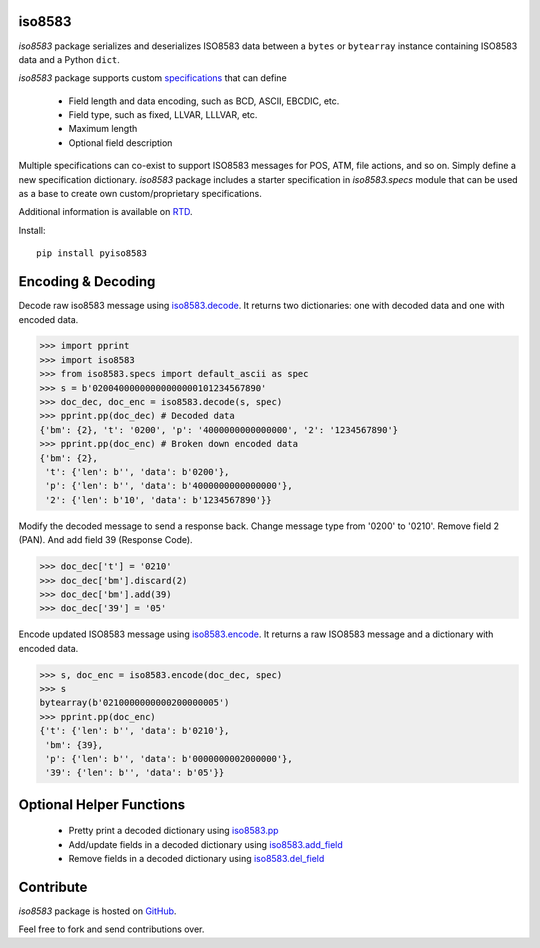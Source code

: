 iso8583
-------

|pypi| |docs| |coverage|

`iso8583` package serializes and deserializes ISO8583 data between a ``bytes`` or
``bytearray`` instance containing ISO8583 data and a Python ``dict``.

`iso8583` package supports custom `specifications <https://pyiso8583.readthedocs.io/en/latest/specifications.html>`_
that can define

    * Field length and data encoding, such as BCD, ASCII, EBCDIC, etc.
    * Field type, such as fixed, LLVAR, LLLVAR, etc.
    * Maximum length
    * Optional field description

Multiple specifications can co-exist to support ISO8583 messages for POS, ATM,
file actions, and so on. Simply define a new specification dictionary. `iso8583`
package includes a starter specification in `iso8583.specs` module that can be
used as a base to create own custom/proprietary specifications.

Additional information is available on `RTD <http://pyiso8583.readthedocs.org>`_.

Install::

    pip install pyiso8583

Encoding & Decoding
-------------------

Decode raw iso8583 message using `iso8583.decode <https://pyiso8583.readthedocs.io/en/latest/functions.html#iso8583.decode>`_.
It returns two dictionaries: one with decoded data and one with encoded data.

.. code-block:: python

    >>> import pprint
    >>> import iso8583
    >>> from iso8583.specs import default_ascii as spec
    >>> s = b'02004000000000000000101234567890'
    >>> doc_dec, doc_enc = iso8583.decode(s, spec)
    >>> pprint.pp(doc_dec) # Decoded data
    {'bm': {2}, 't': '0200', 'p': '4000000000000000', '2': '1234567890'}
    >>> pprint.pp(doc_enc) # Broken down encoded data
    {'bm': {2},
     't': {'len': b'', 'data': b'0200'},
     'p': {'len': b'', 'data': b'4000000000000000'},
     '2': {'len': b'10', 'data': b'1234567890'}}

Modify the decoded message to send a response back.
Change message type from '0200' to '0210'.
Remove field 2 (PAN). And add field 39 (Response Code).

.. code-block:: python

    >>> doc_dec['t'] = '0210'
    >>> doc_dec['bm'].discard(2)
    >>> doc_dec['bm'].add(39)
    >>> doc_dec['39'] = '05'

Encode updated ISO8583 message using `iso8583.encode <https://pyiso8583.readthedocs.io/en/latest/functions.html#iso8583.encode>`_.
It returns a raw ISO8583 message and a dictionary with encoded data.

.. code-block:: python

    >>> s, doc_enc = iso8583.encode(doc_dec, spec)
    >>> s
    bytearray(b'0210000000000200000005')
    >>> pprint.pp(doc_enc)
    {'t': {'len': b'', 'data': b'0210'},
     'bm': {39},
     'p': {'len': b'', 'data': b'0000000002000000'},
     '39': {'len': b'', 'data': b'05'}}

Optional Helper Functions
-------------------------

    * Pretty print a decoded dictionary using `iso8583.pp <https://pyiso8583.readthedocs.io/en/latest/functions.html#iso8583.pp>`_
    * Add/update fields in a decoded dictionary using `iso8583.add_field <https://pyiso8583.readthedocs.io/en/latest/functions.html#iso8583.add_field>`_
    * Remove fields in a decoded dictionary using `iso8583.del_field <https://pyiso8583.readthedocs.io/en/latest/functions.html#iso8583.del_field>`_

Contribute
----------

`iso8583` package is hosted on `GitHub <https://github.com/manoutoftime/pyiso8583>`_.

Feel free to fork and send contributions over.

.. |pypi| image:: https://img.shields.io/pypi/v/pyiso8583.svg
    :alt: PyPI
    :target:  https://pypi.org/project/pyiso8583/

.. |docs| image:: https://readthedocs.org/projects/pyiso8583/badge/?version=latest
    :alt: Documentation Status
    :target: https://pyiso8583.readthedocs.io/en/latest/?badge=latest

.. |coverage| image:: https://codecov.io/gh/manoutoftime/pyiso8583/branch/master/graph/badge.svg
    :alt: Test coverage
    :target: https://codecov.io/gh/manoutoftime/pyiso8583
